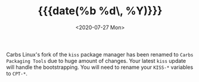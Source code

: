 #+TITLE: {{{date(%b %d\, %Y)}}}
#+DATE: <2020-07-27 Mon>

Carbs Linux's fork of the =kiss= package manager has been renamed to =Carbs
Packaging Tools= due to huge amount of changes. Your latest =kiss= update will
handle the bootstrapping. You will need to rename your =KISS-*= variables to
=CPT-*=.
